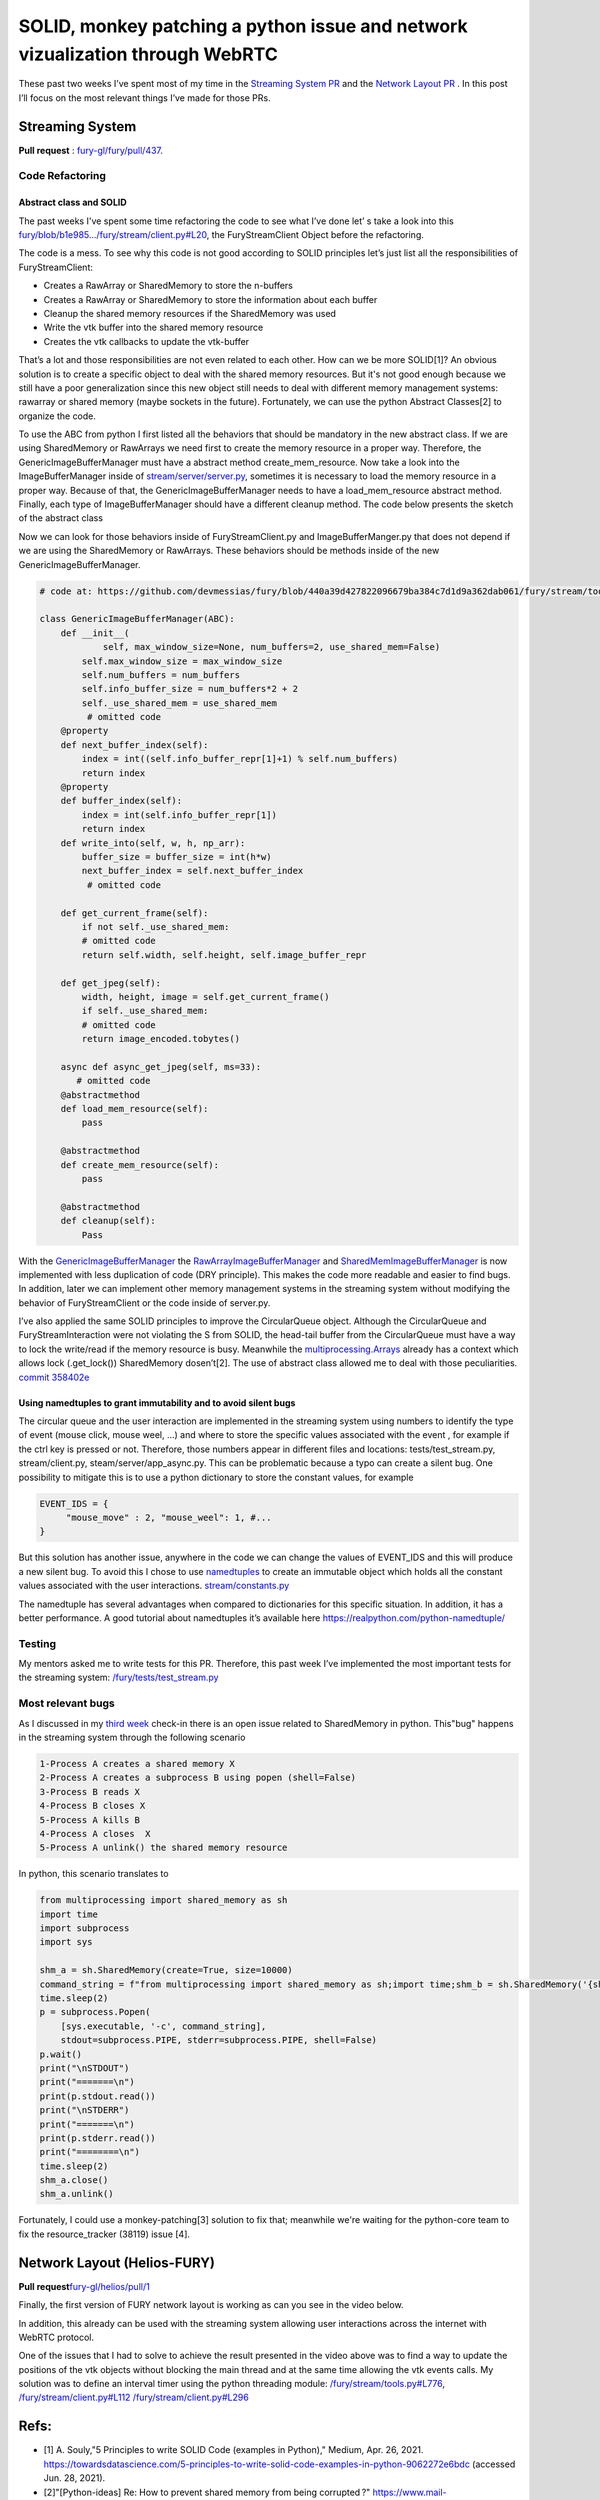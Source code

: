 SOLID, monkey patching  a python issue and  network vizualization through WebRTC
================================================================================

.. post:: July 05 2021
   :author: Bruno Messias
   :tags: google
   :category: gsoc



These past two weeks I’ve spent most of my time in the `Streaming System
PR <https://github.com/fury-gl/fury/pull/437>`__ and the `Network Layout
PR <https://github.com/fury-gl/helios/pull/1/>`__ . In this post I’ll
focus on the most relevant things I’ve made for those PRs.

Streaming System
----------------

**Pull
request** : \ `fury-gl/fury/pull/437 <https://github.com/fury-gl/fury/pull/437/>`__.

Code Refactoring
~~~~~~~~~~~~~~~~

Abstract class and SOLID
^^^^^^^^^^^^^^^^^^^^^^^^

The past weeks I've spent some time refactoring the code to see what
I’ve done let’ s take a look into this
`fury/blob/b1e985.../fury/stream/client.py#L20 <https://github.com/devmessias/fury/blob/b1e985bd6a0088acb4a116684577c4733395c9b3/fury/stream/client.py#L20>`__,
the FuryStreamClient Object before the refactoring.

The code is a mess. To see why this code is not good according to SOLID
principles let’s just list all the responsibilities of FuryStreamClient:

-  Creates a RawArray or SharedMemory to store the n-buffers
-  Creates a RawArray or SharedMemory to store the information about
   each buffer
-  Cleanup the shared memory resources if the SharedMemory was used
-  Write the vtk buffer into the shared memory resource
-  Creates the vtk callbacks to update the vtk-buffer

That’s a lot and those responsibilities are not even related to each
other. How can we be more SOLID[1]? An obvious solution is to create a
specific object to deal with the shared memory resources. But it's not
good enough because we still have a poor generalization since this new
object still needs to deal with different memory management systems:
rawarray or shared memory (maybe sockets in the future). Fortunately, we
can use the python Abstract Classes[2] to organize the code.

To use the ABC from python I first listed all the behaviors that should
be mandatory in the new abstract class. If we are using SharedMemory or
RawArrays we need first to create the memory resource in a proper way.
Therefore, the GenericImageBufferManager must have a abstract method
create_mem_resource. Now take a look into the ImageBufferManager inside
of
`stream/server/server.py <https://github.com/devmessias/fury/blob/c196cf43c0135dada4e2c5d59d68bcc009542a6c/fury/stream/server/server.py#L40>`__,
sometimes it is necessary to load the memory resource in a proper way.
Because of that, the GenericImageBufferManager needs to have a
load_mem_resource abstract method. Finally, each type of
ImageBufferManager should have a different cleanup method. The code
below presents the sketch of the abstract class


.. code-block:: python
   from abc import ABC, abstractmethod

   GenericImageBufferManager(ABC):
       def __init__(
               self, max_window_size=None, num_buffers=2, use_shared_mem=False):
            ...
       @abstractmethod
       def load_mem_resource(self):
           pass
       @abstractmethod
       def create_mem_resource(self):
           pass
       @abstractmethod
       def cleanup(self):
           pass

Now we can look for those behaviors inside of FuryStreamClient.py and
ImageBufferManger.py that does not depend if we are using the
SharedMemory or RawArrays. These behaviors should be methods inside of
the new GenericImageBufferManager.



.. code-block:: python

   # code at: https://github.com/devmessias/fury/blob/440a39d427822096679ba384c7d1d9a362dab061/fury/stream/tools.py#L491

   class GenericImageBufferManager(ABC):
       def __init__(
               self, max_window_size=None, num_buffers=2, use_shared_mem=False)
           self.max_window_size = max_window_size
           self.num_buffers = num_buffers
           self.info_buffer_size = num_buffers*2 + 2
           self._use_shared_mem = use_shared_mem
            # omitted code
       @property
       def next_buffer_index(self):
           index = int((self.info_buffer_repr[1]+1) % self.num_buffers)
           return index
       @property
       def buffer_index(self):
           index = int(self.info_buffer_repr[1])
           return index
       def write_into(self, w, h, np_arr):
           buffer_size = buffer_size = int(h*w)
           next_buffer_index = self.next_buffer_index
            # omitted code

       def get_current_frame(self):
           if not self._use_shared_mem:
           # omitted code
           return self.width, self.height, self.image_buffer_repr

       def get_jpeg(self):
           width, height, image = self.get_current_frame()
           if self._use_shared_mem:
           # omitted code
           return image_encoded.tobytes()

       async def async_get_jpeg(self, ms=33):
          # omitted code
       @abstractmethod
       def load_mem_resource(self):
           pass

       @abstractmethod
       def create_mem_resource(self):
           pass

       @abstractmethod
       def cleanup(self):
           Pass

With the
`GenericImageBufferManager <https://github.com/devmessias/fury/blob/440a39d427822096679ba384c7d1d9a362dab061/fury/stream/tools.py#L491>`__
the
`RawArrayImageBufferManager <https://github.com/devmessias/fury/blob/440a39d427822096679ba384c7d1d9a362dab061/fury/stream/tools.py#L609>`__
and
`SharedMemImageBufferManager <https://github.com/devmessias/fury/blob/440a39d427822096679ba384c7d1d9a362dab061/fury/stream/tools.py#L681>`__
is now implemented with less duplication of code (DRY principle). This
makes the code more readable and easier to find bugs. In addition, later
we can implement other memory management systems in the streaming system
without modifying the behavior of FuryStreamClient or the code inside of
server.py.

I’ve also applied the same SOLID principles to improve the CircularQueue
object. Although the CircularQueue and FuryStreamInteraction were not
violating the S from SOLID, the head-tail buffer from the CircularQueue
must have a way to lock the write/read if the memory resource is busy.
Meanwhile the
`multiprocessing.Arrays <https://docs.python.org/3/library/multiprocessing.html#multiprocessing.Array>`__
already has a context which allows lock (.get_lock()) SharedMemory
dosen’t[2]. The use of abstract class allowed me to deal with those
peculiarities. `commit
358402e <https://github.com/fury-gl/fury/pull/437/commits/358402ea2f06833f66f45f3818ccc3448b2da9cd>`__

Using namedtuples to grant immutability and to avoid silent bugs
^^^^^^^^^^^^^^^^^^^^^^^^^^^^^^^^^^^^^^^^^^^^^^^^^^^^^^^^^^^^^^^^

The circular queue and the user interaction are implemented in the
streaming system using numbers to identify the type of event (mouse
click, mouse weel, ...) and where to store the specific values
associated with the event , for example if the ctrl key is pressed or
not. Therefore, those numbers appear in different files and locations:
tests/test_stream.py, stream/client.py, steam/server/app_async.py. This
can be problematic because a typo can create a silent bug. One
possibility to mitigate this is to use a python dictionary to store the
constant values, for example

.. code-block:: python

   EVENT_IDS = {
        "mouse_move" : 2, "mouse_weel": 1, #...
   }

But this solution has another issue, anywhere in the code we can change
the values of EVENT_IDS and this will produce a new silent bug. To avoid
this I chose to use
`namedtuples <https://docs.python.org/3/library/collections.html#collections.namedtuple>`__
to create an immutable object which holds all the constant values
associated with the user interactions.
`stream/constants.py <https://github.com/devmessias/fury/blob/b1e985bd6a0088acb4a116684577c4733395c9b3/fury/stream/constants.py#L59>`__

The namedtuple has several advantages when compared to dictionaries for
this specific situation. In addition, it has a better performance. A
good tutorial about namedtuples it’s available here
https://realpython.com/python-namedtuple/

Testing
~~~~~~~

My mentors asked me to write tests for this PR. Therefore, this past
week I’ve implemented the most important tests for the streaming system:
`/fury/tests/test_stream.py <https://github.com/devmessias/fury/blob/440a39d427822096679ba384c7d1d9a362dab061/fury/tests/test_stream.py>`__

Most relevant bugs
~~~~~~~~~~~~~~~~~~

As I discussed in my `third
week <https://blogs.python-gsoc.org/en/demvessiass-blog/weekly-check-in-3-15/>`__
check-in there is an open issue related to SharedMemory in python.
This"bug" happens in the streaming system through the following scenario

.. code-block:: bash 

   1-Process A creates a shared memory X
   2-Process A creates a subprocess B using popen (shell=False)
   3-Process B reads X
   4-Process B closes X
   5-Process A kills B
   4-Process A closes  X
   5-Process A unlink() the shared memory resource 

In python, this scenario translates to

.. code-block:: python

   from multiprocessing import shared_memory as sh
   import time
   import subprocess
   import sys

   shm_a = sh.SharedMemory(create=True, size=10000)
   command_string = f"from multiprocessing import shared_memory as sh;import time;shm_b = sh.SharedMemory('{shm_a.name}');shm_b.close();"
   time.sleep(2)
   p = subprocess.Popen(
       [sys.executable, '-c', command_string],
       stdout=subprocess.PIPE, stderr=subprocess.PIPE, shell=False)
   p.wait()
   print("\nSTDOUT")
   print("=======\n")
   print(p.stdout.read())
   print("\nSTDERR")
   print("=======\n")
   print(p.stderr.read())
   print("========\n")
   time.sleep(2)
   shm_a.close()
   shm_a.unlink()

Fortunately, I could use a monkey-patching[3] solution to fix that;
meanwhile we're waiting for the python-core team to fix the
resource_tracker (38119) issue [4].

Network Layout (Helios-FURY)
----------------------------

**Pull
request**\ `fury-gl/helios/pull/1 <https://github.com/fury-gl/helios/pull/1/>`__

Finally, the first version of FURY network layout is working as can you
see in the video below.

In addition, this already can be used with the streaming system allowing
user interactions across the internet with WebRTC protocol.

One of the issues that I had to solve to achieve the result presented in
the video above was to find a way to update the positions of the vtk
objects without blocking the main thread and at the same time allowing
the vtk events calls. My solution was to define an interval timer using
the python threading module:
`/fury/stream/tools.py#L776 <https://github.com/devmessias/fury/blob/440a39d427822096679ba384c7d1d9a362dab061/fury/stream/tools.py#L776>`__,
`/fury/stream/client.py#L112 <https://github.com/devmessias/fury/blob/440a39d427822096679ba384c7d1d9a362dab061/fury/stream/client.py#L112>`__
`/fury/stream/client.py#L296 <https://github.com/devmessias/fury/blob/440a39d427822096679ba384c7d1d9a362dab061/fury/stream/client.py#L296>`__

Refs:
-----

-  [1] A. Souly,"5 Principles to write SOLID Code (examples in Python),"
   Medium, Apr. 26, 2021.
   https://towardsdatascience.com/5-principles-to-write-solid-code-examples-in-python-9062272e6bdc
   (accessed Jun. 28, 2021).
-  [2]"[Python-ideas] Re: How to prevent shared memory from being
   corrupted ?"
   https://www.mail-archive.com/python-ideas@python.org/msg22935.html
   (accessed Jun. 28, 2021).
-  [3]“Message 388287 - Python tracker."
   https://bugs.python.org/msg388287 (accessed Jun. 28, 2021).
-  [4]“bpo-38119: Fix shmem resource tracking by vinay0410 · Pull
   Request #21516 · python/cpython," GitHub.
   https://github.com/python/cpython/pull/21516 (accessed Jun. 28,
   2021).

  